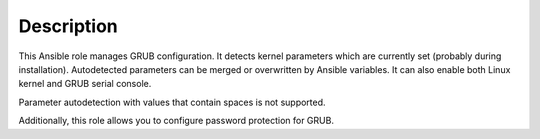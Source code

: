 Description
===========

This Ansible role manages GRUB configuration. It detects kernel parameters
which are currently set (probably during installation). Autodetected
parameters can be merged or overwritten by Ansible variables.
It can also enable both Linux kernel and GRUB serial console.

Parameter autodetection with values that contain spaces is not supported.

Additionally, this role allows you to configure password protection for GRUB.
